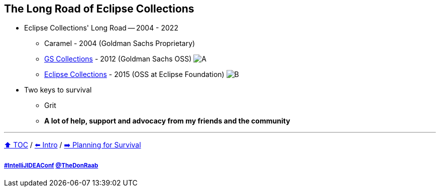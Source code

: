 == The Long Road of Eclipse Collections

* Eclipse Collections' Long Road -- 2004 - 2022
** Caramel - 2004 (Goldman Sachs Proprietary)
** link:https://github.com/goldmansachs/gs-collections[GS Collections] - 2012 (Goldman Sachs OSS)
image:../assets/gsc_contributions.png[A]
** link:https://github.com/eclipse/eclipse-collections[Eclipse Collections] - 2015 (OSS at Eclipse Foundation)
image:../assets/ec_contributions.png[B]
* Two keys to survival
** Grit
** *A lot of help, support and advocacy from my friends and the community*

---

link:./00_toc.adoc[⬆️ TOC] /
link:02_journey.adoc[⬅️ Intro] /
link:./04_planning_survival.adoc[➡️ Planning for Survival]

===== link:https://twitter.com/hashtag/IntelliJIDEAConf[#IntelliJIDEAConf] link:https://twitter.com/TheDonRaab[@TheDonRaab]
